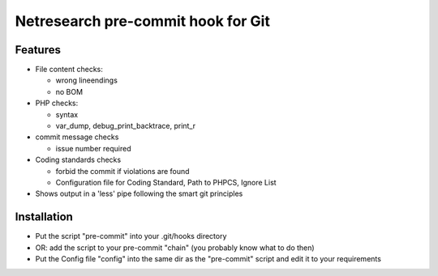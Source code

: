 ***********************************
Netresearch pre-commit hook for Git
***********************************


Features
========

* File content checks:

  * wrong lineendings
  * no BOM
* PHP checks:

  * syntax
  * var_dump, debug_print_backtrace, print_r
* commit message checks

  * issue number required
* Coding standards checks

  * forbid the commit if violations are found
  * Configuration file for Coding Standard, Path to PHPCS, Ignore List
* Shows output in a 'less' pipe following the smart git principles


Installation
============

* Put the script "pre-commit" into your .git/hooks directory
* OR: add the script to your pre-commit "chain"
  (you probably know what to do then)
* Put the Config file "config" into the same dir as the "pre-commit"
  script and edit it to your requirements
